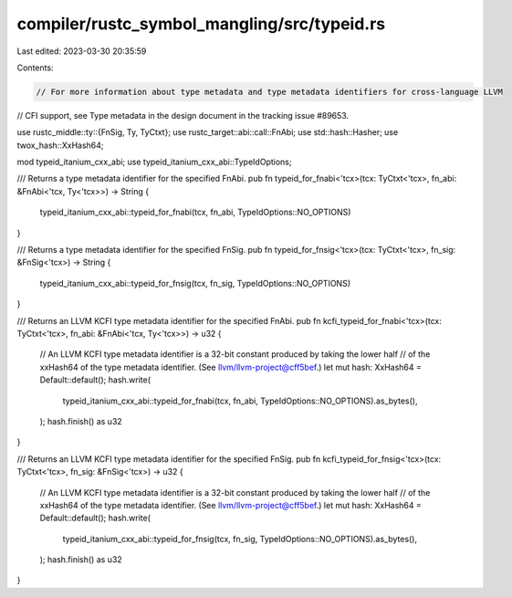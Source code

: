compiler/rustc_symbol_mangling/src/typeid.rs
============================================

Last edited: 2023-03-30 20:35:59

Contents:

.. code-block:: rs

    // For more information about type metadata and type metadata identifiers for cross-language LLVM
// CFI support, see Type metadata in the design document in the tracking issue #89653.

use rustc_middle::ty::{FnSig, Ty, TyCtxt};
use rustc_target::abi::call::FnAbi;
use std::hash::Hasher;
use twox_hash::XxHash64;

mod typeid_itanium_cxx_abi;
use typeid_itanium_cxx_abi::TypeIdOptions;

/// Returns a type metadata identifier for the specified FnAbi.
pub fn typeid_for_fnabi<'tcx>(tcx: TyCtxt<'tcx>, fn_abi: &FnAbi<'tcx, Ty<'tcx>>) -> String {
    typeid_itanium_cxx_abi::typeid_for_fnabi(tcx, fn_abi, TypeIdOptions::NO_OPTIONS)
}

/// Returns a type metadata identifier for the specified FnSig.
pub fn typeid_for_fnsig<'tcx>(tcx: TyCtxt<'tcx>, fn_sig: &FnSig<'tcx>) -> String {
    typeid_itanium_cxx_abi::typeid_for_fnsig(tcx, fn_sig, TypeIdOptions::NO_OPTIONS)
}

/// Returns an LLVM KCFI type metadata identifier for the specified FnAbi.
pub fn kcfi_typeid_for_fnabi<'tcx>(tcx: TyCtxt<'tcx>, fn_abi: &FnAbi<'tcx, Ty<'tcx>>) -> u32 {
    // An LLVM KCFI type metadata identifier is a 32-bit constant produced by taking the lower half
    // of the xxHash64 of the type metadata identifier. (See llvm/llvm-project@cff5bef.)
    let mut hash: XxHash64 = Default::default();
    hash.write(
        typeid_itanium_cxx_abi::typeid_for_fnabi(tcx, fn_abi, TypeIdOptions::NO_OPTIONS).as_bytes(),
    );
    hash.finish() as u32
}

/// Returns an LLVM KCFI type metadata identifier for the specified FnSig.
pub fn kcfi_typeid_for_fnsig<'tcx>(tcx: TyCtxt<'tcx>, fn_sig: &FnSig<'tcx>) -> u32 {
    // An LLVM KCFI type metadata identifier is a 32-bit constant produced by taking the lower half
    // of the xxHash64 of the type metadata identifier. (See llvm/llvm-project@cff5bef.)
    let mut hash: XxHash64 = Default::default();
    hash.write(
        typeid_itanium_cxx_abi::typeid_for_fnsig(tcx, fn_sig, TypeIdOptions::NO_OPTIONS).as_bytes(),
    );
    hash.finish() as u32
}


